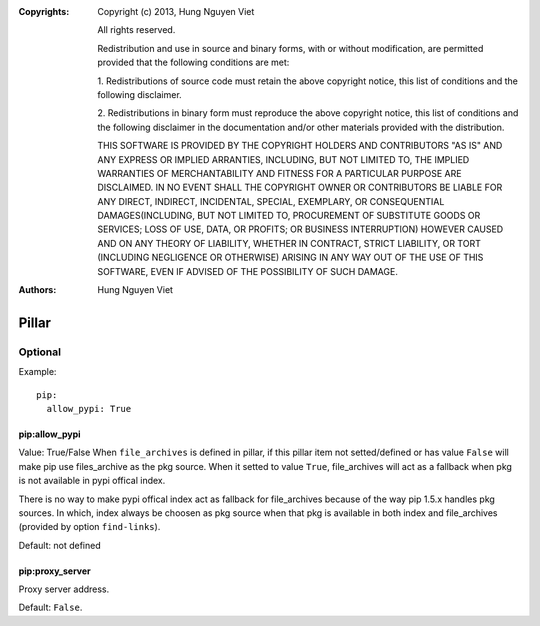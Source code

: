 :Copyrights: Copyright (c) 2013, Hung Nguyen Viet

             All rights reserved.

             Redistribution and use in source and binary forms, with or without
             modification, are permitted provided that the following conditions
             are met:

             1. Redistributions of source code must retain the above copyright
             notice, this list of conditions and the following disclaimer.

             2. Redistributions in binary form must reproduce the above
             copyright notice, this list of conditions and the following
             disclaimer in the documentation and/or other materials provided
             with the distribution.

             THIS SOFTWARE IS PROVIDED BY THE COPYRIGHT HOLDERS AND CONTRIBUTORS
             "AS IS" AND ANY EXPRESS OR IMPLIED ARRANTIES, INCLUDING, BUT NOT
             LIMITED TO, THE IMPLIED WARRANTIES OF MERCHANTABILITY AND FITNESS
             FOR A PARTICULAR PURPOSE ARE DISCLAIMED. IN NO EVENT SHALL THE
             COPYRIGHT OWNER OR CONTRIBUTORS BE LIABLE FOR ANY DIRECT, INDIRECT,
             INCIDENTAL, SPECIAL, EXEMPLARY, OR CONSEQUENTIAL DAMAGES(INCLUDING,
             BUT NOT LIMITED TO, PROCUREMENT OF SUBSTITUTE GOODS OR SERVICES;
             LOSS OF USE, DATA, OR PROFITS; OR BUSINESS INTERRUPTION) HOWEVER
             CAUSED AND ON ANY THEORY OF LIABILITY, WHETHER IN CONTRACT, STRICT
             LIABILITY, OR TORT (INCLUDING NEGLIGENCE OR OTHERWISE) ARISING IN
             ANY WAY OUT OF THE USE OF THIS SOFTWARE, EVEN IF ADVISED OF THE
             POSSIBILITY OF SUCH DAMAGE.
:Authors: - Hung Nguyen Viet

Pillar
======

Optional
--------

Example::

  pip:
    allow_pypi: True

pip:allow_pypi
~~~~~~~~~~~~~~

Value: True/False
When ``file_archives`` is defined in pillar, if this pillar item not
setted/defined or has value ``False`` will make pip use files_archive
as the pkg source.
When it setted to value ``True``, file_archives will act as
a fallback when pkg is not available in pypi offical index.

There is no way to make pypi offical index act as fallback for file_archives
because of the way pip 1.5.x handles pkg sources.
In which, index always be choosen as pkg source when that pkg is available in
both index and file_archives (provided by option ``find-links``).

Default: not defined

pip:proxy_server
~~~~~~~~~~~~~~~~

Proxy server address.

Default: ``False``.
